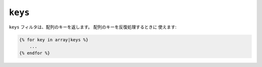``keys``
========

``keys`` フィルタは、配列のキーを返します。 配列のキーを反復処理するときに
使えます:

.. code-block:: jinja

    {% for key in array|keys %}
        ...
    {% endfor %}

.. 2012/08/09 goohib b096e21daa6647cd23063c3a4e4280ad81df8f84
